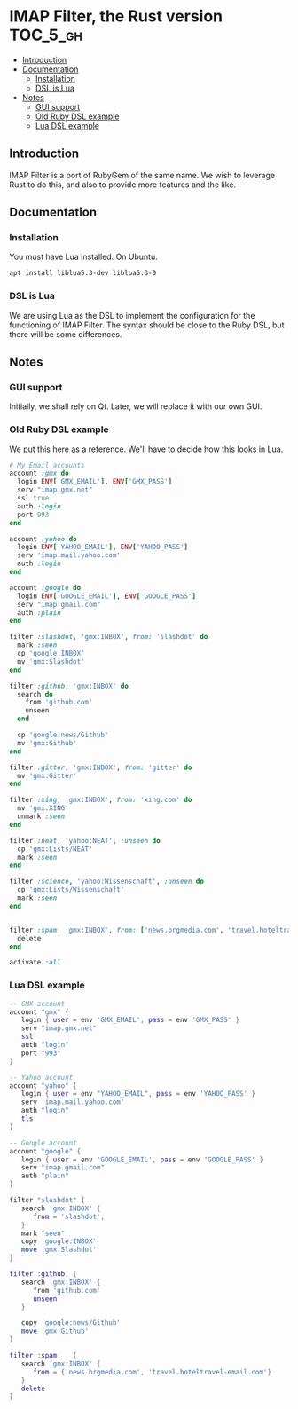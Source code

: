 * IMAP Filter, the Rust version                                    :TOC_5_gh:
  - [[#introduction][Introduction]]
  - [[#documentation][Documentation]]
    - [[#installation][Installation]]
    - [[#dsl-is-lua][DSL is Lua]]
  - [[#notes][Notes]]
    - [[#gui-support][GUI support]]
    - [[#old-ruby-dsl-example][Old Ruby DSL example]]
    - [[#lua-dsl-example][Lua DSL example]]

** Introduction
   IMAP Filter is a port of RubyGem of the same name.
   We wish to leverage Rust to do this, and also
   to provide more features and the like.
** Documentation
*** Installation
    You must have Lua installed. On Ubuntu:
    #+begin_src bash
    apt install liblua5.3-dev liblua5.3-0
    #+end_src
*** DSL is Lua
    We are using Lua as the DSL to implement
    the configuration for the functioning of
    IMAP Filter. The syntax should be close to the
    Ruby DSL, but there will be some differences.

** Notes
*** GUI support
    Initially, we shall rely on Qt. Later, we will
    replace it with our own GUI.
*** Old Ruby DSL example
    We put this here as a reference. We'll have
    to decide how this looks in Lua.

    #+begin_src ruby
# My Email accounts
account :gmx do
  login ENV['GMX_EMAIL'], ENV['GMX_PASS']
  serv "imap.gmx.net"
  ssl true
  auth :login
  port 993
end

account :yahoo do
  login ENV['YAHOO_EMAIL'], ENV['YAHOO_PASS']
  serv 'imap.mail.yahoo.com'
  auth :login
end

account :google do
  login ENV['GOOGLE_EMAIL'], ENV['GOOGLE_PASS']
  serv "imap.gmail.com"
  auth :plain
end

filter :slashdot, 'gmx:INBOX', from: 'slashdot' do
  mark :seen
  cp 'google:INBOX'
  mv 'gmx:Slashdot'
end

filter :github, 'gmx:INBOX' do
  search do
    from 'github.com'
    unseen
  end

  cp 'google:news/Github'
  mv 'gmx:Github'
end

filter :gitter, 'gmx:INBOX', from: 'gitter' do
  mv 'gmx:Gitter'
end

filter :xing, 'gmx:INBOX', from: 'xing.com' do
  mv 'gmx:XING'
  unmark :seen
end

filter :neat, 'yahoo:NEAT', :unseen do
  cp 'gmx:Lists/NEAT'
  mark :seen
end

filter :science, 'yahoo:Wissenschaft', :unseen do
  cp 'gmx:Lists/Wissenschaft'
  mark :seen
end


filter :spam, 'gmx:INBOX', from: ['news.brgmedia.com', 'travel.hoteltravel-email.com'] do
  delete
end

activate :all
    #+end_src

*** Lua DSL example
    #+begin_src lua
    -- GMX account 
    account "gmx" {   
       login { user = env 'GMX_EMAIL', pass = env 'GMX_PASS' }
       serv "imap.gmx.net"
       ssl
       auth "login"
       port "993"
    }

    -- Yahoo account
    account "yahoo" {
       login { user = env "YAHOO_EMAIL", pass = env 'YAHOO_PASS' }
       serv 'imap.mail.yahoo.com'
       auth "login"
       tls
    }

    -- Google account
    account "google" {
       login { user = env 'GOOGLE_EMAIL', pass = env 'GOOGLE_PASS' }
       serv "imap.gmail.com"
       auth "plain"
    }

    filter "slashdot" {
       search 'gmx:INBOX' {
          from = 'slashdot',
       }
       mark "seen"
       copy 'google:INBOX'
       move 'gmx:Slashdot'
    }

    filter :github, {
       search 'gmx:INBOX' {
          from 'github.com'
          unseen
       }

       copy 'google:news/Github'
       move 'gmx:Github'
    }

    filter :spam,   {
       search 'gmx:INBOX' {
          from = {'news.brgmedia.com', 'travel.hoteltravel-email.com'}
       }
       delete
    }
    #+end_src
